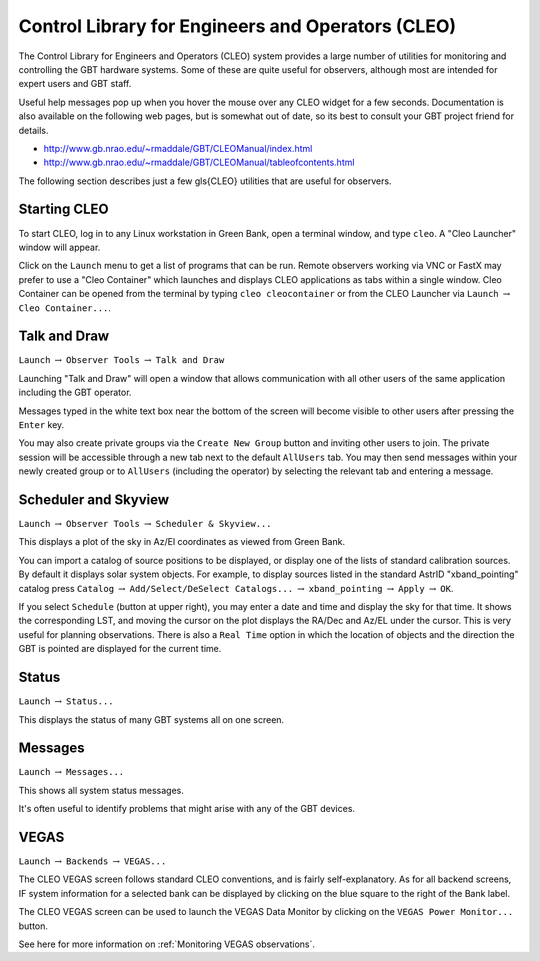 .. cleo:: 

Control Library for Engineers and Operators (CLEO)
--------------------------------------------------

The Control Library for Engineers and Operators (CLEO) system provides a large number of 
utilities for monitoring and controlling the GBT hardware systems. Some of these are 
quite useful for observers, although most are intended for expert users and GBT staff.

Useful help messages pop up when you hover the mouse over any CLEO widget for a few seconds.
Documentation is also available on the following web pages, but is somewhat out of date, so
its best to consult your GBT project friend for details.

* http://www.gb.nrao.edu/~rmaddale/GBT/CLEOManual/index.html
* http://www.gb.nrao.edu/~rmaddale/GBT/CLEOManual/tableofcontents.html

.. todo:: 

    Transfer (relevant) content of the CLEO manual to GBTdocs.

The following section describes just a few \gls{CLEO} utilities that are useful for observers.


Starting CLEO
^^^^^^^^^^^^^

To start CLEO, log in to any Linux workstation in Green Bank, open a terminal  window, and 
type ``cleo``.  A "Cleo Launcher" window will appear.

.. image:: images/CLEOlauncher.jpg  

Click on the ``Launch`` menu to get a list of programs that can be run. Remote observers
working via VNC or FastX may prefer to use a "Cleo Container" which launches and displays
CLEO applications as tabs within a single window. Cleo Container can be opened from the 
terminal by typing ``cleo cleocontainer`` or from the CLEO Launcher via ``Launch``
:math:`\rightarrow` ``Cleo Container...``.



Talk and Draw
^^^^^^^^^^^^^

``Launch`` :math:`\rightarrow` ``Observer Tools`` :math:`\rightarrow` ``Talk and Draw``

Launching "Talk and Draw" will open a window that allows communication with all other users
of the same application including the GBT operator.

.. image:: images/CLEOtalkAndDraw.jpg

.. todo:: 

    Replace image with screenshot of standalong Talk And Draw window.

Messages typed in the white text box near the bottom of the screen will become visible to 
other users after pressing the ``Enter`` key.

You may also create private groups via the ``Create New Group`` button and inviting other
users to join.  The private session will be accessible through a new tab next to the default
``AllUsers`` tab. You may then send messages within your newly created group or to ``AllUsers``
(including the operator) by selecting the relevant tab and entering a message.



Scheduler and Skyview
^^^^^^^^^^^^^^^^^^^^^

``Launch`` :math:`\rightarrow` ``Observer Tools`` :math:`\rightarrow` ``Scheduler & Skyview...``

This displays a plot of the sky in Az/El coordinates as viewed from Green Bank.

.. image:: images/CLEOscheduler.jpg

.. todo:: 

    Replace image with screenshot of standalong Scheduler window.


You can import a catalog of source positions to be displayed, or display one of the lists of 
standard calibration sources. By default it displays solar system objects. For example, to 
display sources listed in the standard AstrID "xband_pointing" catalog press
``Catalog`` :math:`\rightarrow` ``Add/Select/DeSelect Catalogs...`` :math:`\rightarrow` 
``xband_pointing`` :math:`\rightarrow` ``Apply`` :math:`\rightarrow` ``OK``.


If you select ``Schedule`` (button at upper right), you may enter a date and time and display
the sky for that time.  It shows the corresponding LST, and moving the cursor on the plot 
displays the RA/Dec and Az/EL under the cursor. This is very useful for planning observations.
There is also a ``Real Time`` option in which the location of objects and the direction the
GBT is pointed are displayed for the current time.



Status
^^^^^^

``Launch`` :math:`\rightarrow` ``Status...``

This displays the status of many GBT systems all on one screen.

.. image:: images/CLEOstatus.jpg

.. todo:: 

    Replace image with screenshot of standalong Status window.



Messages 
^^^^^^^^

``Launch`` :math:`\rightarrow` ``Messages...``

This shows all system status messages.

.. image:: images/CLEOmessages.jpg

   .. todo:: 

    Replace image with screenshot of standalone message window.



It's often useful to identify problems that might arise with any of the GBT devices.


VEGAS
^^^^^

``Launch`` :math:`\rightarrow` ``Backends`` :math:`\rightarrow` ``VEGAS...``

.. image:: images/CLEOvegas.jpg

The CLEO VEGAS screen follows standard CLEO conventions, and is fairly self-explanatory.
As for all backend screens, IF system information for a selected bank can be displayed
by clicking on the blue square to the right of the Bank label.

The CLEO VEGAS screen can be used to launch the VEGAS Data Monitor by clicking on the
``VEGAS Power Monitor...`` button.


See here for more information on :ref:`Monitoring VEGAS observations`.
